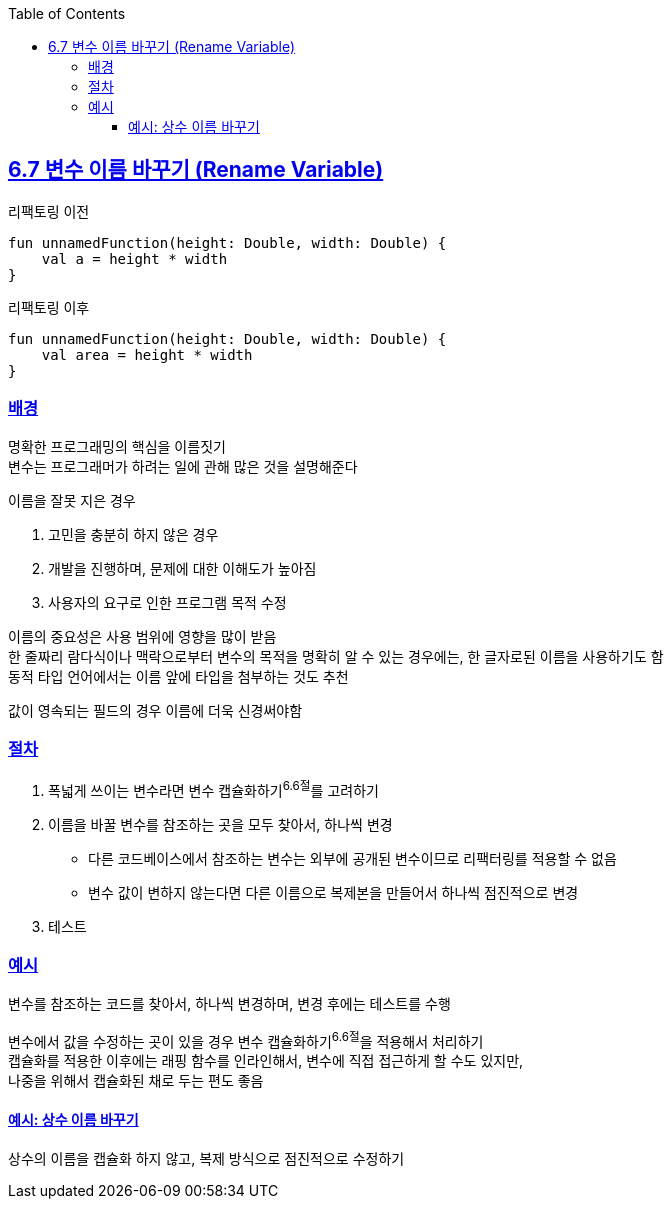 :toc:
:doctype: book
:icons: font
:icon-set: font-awesome
:source-highlighter: highlightjs
:toclevels: 4
:sectlinks:
:author: "mon0mon"
:hardbreaks:

== 6.7 변수 이름 바꾸기 (Rename Variable)

[open]
.리팩토링 이전
--
[source,kotlin]
----
fun unnamedFunction(height: Double, width: Double) {
    val a = height * width
}
----
--

[open]
.리팩토링 이후
--
[source,kotlin]
----
fun unnamedFunction(height: Double, width: Double) {
    val area = height * width
}
----
--

### 배경

명확한 프로그래밍의 핵심을 이름짓기
변수는 프로그래머가 하려는 일에 관해 많은 것을 설명해준다

.이름을 잘못 지은 경우
. 고민을 충분히 하지 않은 경우
. 개발을 진행하며, 문제에 대한 이해도가 높아짐
. 사용자의 요구로 인한 프로그램 목적 수정

이름의 중요성은 사용 범위에 영향을 많이 받음
한 줄짜리 람다식이나 맥락으로부터 변수의 목적을 명확히 알 수 있는 경우에는, 한 글자로된 이름을 사용하기도 함
동적 타입 언어에서는 이름 앞에 타입을 첨부하는 것도 추천

값이 영속되는 필드의 경우 이름에 더욱 신경써야함


### 절차

. 폭넓게 쓰이는 변수라면 변수 캡슐화하기^6.6절^를 고려하기
. 이름을 바꿀 변수를 참조하는 곳을 모두 찾아서, 하나씩 변경
* 다른 코드베이스에서 참조하는 변수는 외부에 공개된 변수이므로 리팩터링를 적용할 수 없음
* 변수 값이 변하지 않는다면 다른 이름으로 복제본을 만들어서 하나씩 점진적으로 변경
. 테스트


### 예시

변수를 참조하는 코드를 찾아서, 하나씩 변경하며, 변경 후에는 테스트를 수행

변수에서 값을 수정하는 곳이 있을 경우 변수 캡슐화하기^6.6절^을 적용해서 처리하기
캡슐화를 적용한 이후에는 래핑 함수를 인라인해서, 변수에 직접 접근하게 할 수도 있지만,
나중을 위해서 캡슐화된 채로 두는 편도 좋음


#### 예시: 상수 이름 바꾸기

상수의 이름을 캡슐화 하지 않고, 복제 방식으로 점진적으로 수정하기




